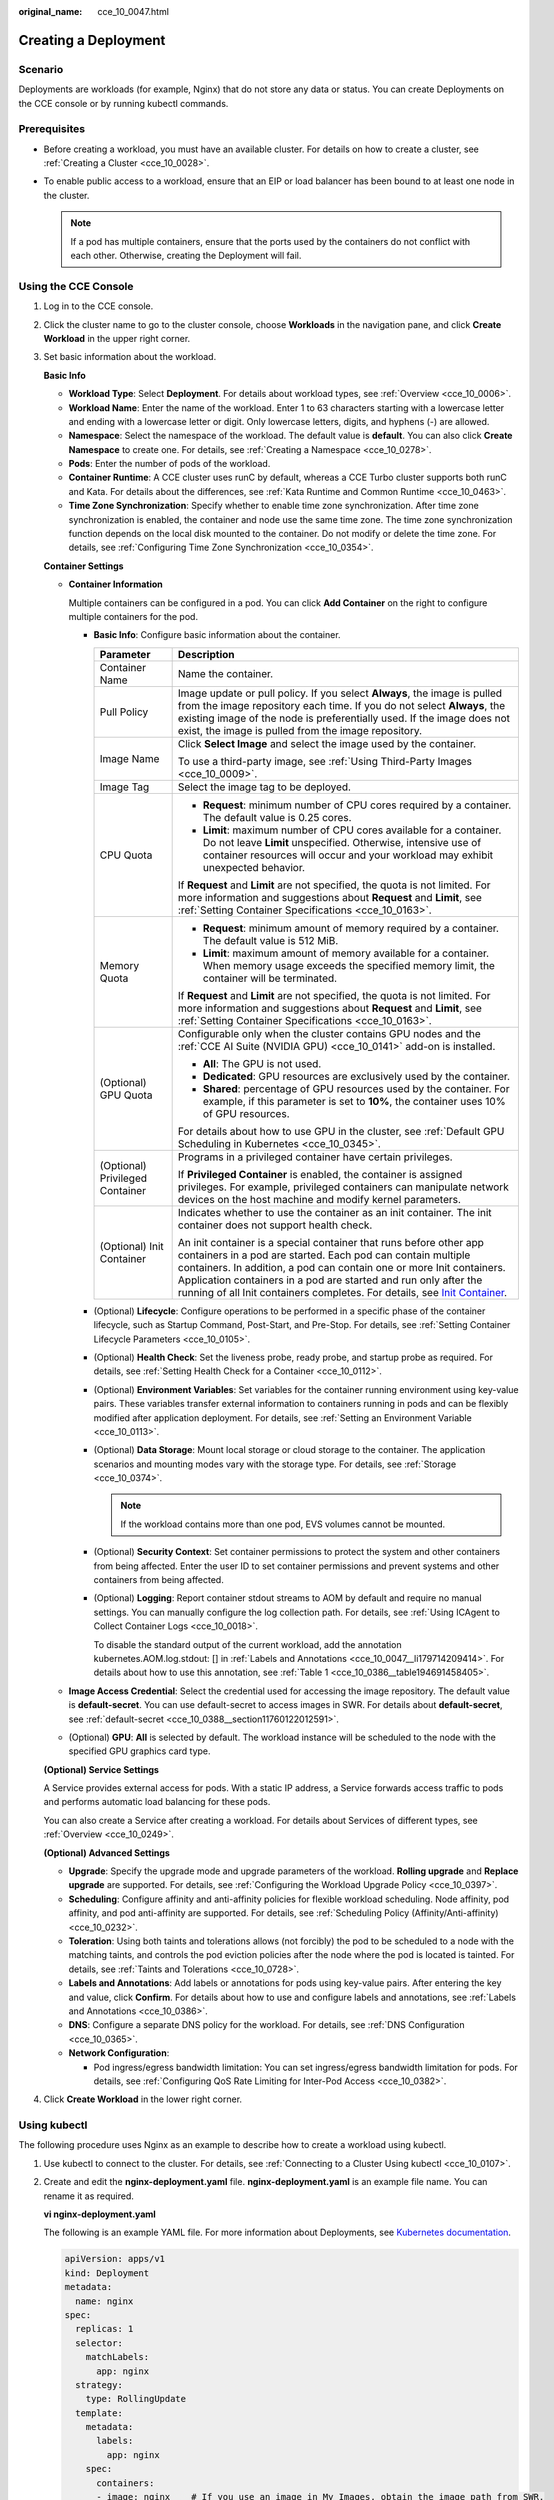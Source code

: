 :original_name: cce_10_0047.html

.. _cce_10_0047:

Creating a Deployment
=====================

Scenario
--------

Deployments are workloads (for example, Nginx) that do not store any data or status. You can create Deployments on the CCE console or by running kubectl commands.

Prerequisites
-------------

-  Before creating a workload, you must have an available cluster. For details on how to create a cluster, see :ref:`Creating a Cluster <cce_10_0028>`.
-  To enable public access to a workload, ensure that an EIP or load balancer has been bound to at least one node in the cluster.

   .. note::

      If a pod has multiple containers, ensure that the ports used by the containers do not conflict with each other. Otherwise, creating the Deployment will fail.

Using the CCE Console
---------------------

#. Log in to the CCE console.

#. Click the cluster name to go to the cluster console, choose **Workloads** in the navigation pane, and click **Create Workload** in the upper right corner.

#. Set basic information about the workload.

   **Basic Info**

   -  **Workload Type**: Select **Deployment**. For details about workload types, see :ref:`Overview <cce_10_0006>`.
   -  **Workload Name**: Enter the name of the workload. Enter 1 to 63 characters starting with a lowercase letter and ending with a lowercase letter or digit. Only lowercase letters, digits, and hyphens (-) are allowed.
   -  **Namespace**: Select the namespace of the workload. The default value is **default**. You can also click **Create Namespace** to create one. For details, see :ref:`Creating a Namespace <cce_10_0278>`.
   -  **Pods**: Enter the number of pods of the workload.
   -  **Container Runtime**: A CCE cluster uses runC by default, whereas a CCE Turbo cluster supports both runC and Kata. For details about the differences, see :ref:`Kata Runtime and Common Runtime <cce_10_0463>`.
   -  **Time Zone Synchronization**: Specify whether to enable time zone synchronization. After time zone synchronization is enabled, the container and node use the same time zone. The time zone synchronization function depends on the local disk mounted to the container. Do not modify or delete the time zone. For details, see :ref:`Configuring Time Zone Synchronization <cce_10_0354>`.

   **Container Settings**

   -  **Container Information**

      Multiple containers can be configured in a pod. You can click **Add Container** on the right to configure multiple containers for the pod.

      -  **Basic Info**: Configure basic information about the container.

         +-----------------------------------+------------------------------------------------------------------------------------------------------------------------------------------------------------------------------------------------------------------------------------------------------------------------------------------------------------------------------------------------------------------------------------------------------------------------------------+
         | Parameter                         | Description                                                                                                                                                                                                                                                                                                                                                                                                                        |
         +===================================+====================================================================================================================================================================================================================================================================================================================================================================================================================================+
         | Container Name                    | Name the container.                                                                                                                                                                                                                                                                                                                                                                                                                |
         +-----------------------------------+------------------------------------------------------------------------------------------------------------------------------------------------------------------------------------------------------------------------------------------------------------------------------------------------------------------------------------------------------------------------------------------------------------------------------------+
         | Pull Policy                       | Image update or pull policy. If you select **Always**, the image is pulled from the image repository each time. If you do not select **Always**, the existing image of the node is preferentially used. If the image does not exist, the image is pulled from the image repository.                                                                                                                                                |
         +-----------------------------------+------------------------------------------------------------------------------------------------------------------------------------------------------------------------------------------------------------------------------------------------------------------------------------------------------------------------------------------------------------------------------------------------------------------------------------+
         | Image Name                        | Click **Select Image** and select the image used by the container.                                                                                                                                                                                                                                                                                                                                                                 |
         |                                   |                                                                                                                                                                                                                                                                                                                                                                                                                                    |
         |                                   | To use a third-party image, see :ref:`Using Third-Party Images <cce_10_0009>`.                                                                                                                                                                                                                                                                                                                                                     |
         +-----------------------------------+------------------------------------------------------------------------------------------------------------------------------------------------------------------------------------------------------------------------------------------------------------------------------------------------------------------------------------------------------------------------------------------------------------------------------------+
         | Image Tag                         | Select the image tag to be deployed.                                                                                                                                                                                                                                                                                                                                                                                               |
         +-----------------------------------+------------------------------------------------------------------------------------------------------------------------------------------------------------------------------------------------------------------------------------------------------------------------------------------------------------------------------------------------------------------------------------------------------------------------------------+
         | CPU Quota                         | -  **Request**: minimum number of CPU cores required by a container. The default value is 0.25 cores.                                                                                                                                                                                                                                                                                                                              |
         |                                   | -  **Limit**: maximum number of CPU cores available for a container. Do not leave **Limit** unspecified. Otherwise, intensive use of container resources will occur and your workload may exhibit unexpected behavior.                                                                                                                                                                                                             |
         |                                   |                                                                                                                                                                                                                                                                                                                                                                                                                                    |
         |                                   | If **Request** and **Limit** are not specified, the quota is not limited. For more information and suggestions about **Request** and **Limit**, see :ref:`Setting Container Specifications <cce_10_0163>`.                                                                                                                                                                                                                         |
         +-----------------------------------+------------------------------------------------------------------------------------------------------------------------------------------------------------------------------------------------------------------------------------------------------------------------------------------------------------------------------------------------------------------------------------------------------------------------------------+
         | Memory Quota                      | -  **Request**: minimum amount of memory required by a container. The default value is 512 MiB.                                                                                                                                                                                                                                                                                                                                    |
         |                                   | -  **Limit**: maximum amount of memory available for a container. When memory usage exceeds the specified memory limit, the container will be terminated.                                                                                                                                                                                                                                                                          |
         |                                   |                                                                                                                                                                                                                                                                                                                                                                                                                                    |
         |                                   | If **Request** and **Limit** are not specified, the quota is not limited. For more information and suggestions about **Request** and **Limit**, see :ref:`Setting Container Specifications <cce_10_0163>`.                                                                                                                                                                                                                         |
         +-----------------------------------+------------------------------------------------------------------------------------------------------------------------------------------------------------------------------------------------------------------------------------------------------------------------------------------------------------------------------------------------------------------------------------------------------------------------------------+
         | (Optional) GPU Quota              | Configurable only when the cluster contains GPU nodes and the :ref:`CCE AI Suite (NVIDIA GPU) <cce_10_0141>` add-on is installed.                                                                                                                                                                                                                                                                                                  |
         |                                   |                                                                                                                                                                                                                                                                                                                                                                                                                                    |
         |                                   | -  **All**: The GPU is not used.                                                                                                                                                                                                                                                                                                                                                                                                   |
         |                                   | -  **Dedicated**: GPU resources are exclusively used by the container.                                                                                                                                                                                                                                                                                                                                                             |
         |                                   | -  **Shared**: percentage of GPU resources used by the container. For example, if this parameter is set to **10%**, the container uses 10% of GPU resources.                                                                                                                                                                                                                                                                       |
         |                                   |                                                                                                                                                                                                                                                                                                                                                                                                                                    |
         |                                   | For details about how to use GPU in the cluster, see :ref:`Default GPU Scheduling in Kubernetes <cce_10_0345>`.                                                                                                                                                                                                                                                                                                                    |
         +-----------------------------------+------------------------------------------------------------------------------------------------------------------------------------------------------------------------------------------------------------------------------------------------------------------------------------------------------------------------------------------------------------------------------------------------------------------------------------+
         | (Optional) Privileged Container   | Programs in a privileged container have certain privileges.                                                                                                                                                                                                                                                                                                                                                                        |
         |                                   |                                                                                                                                                                                                                                                                                                                                                                                                                                    |
         |                                   | If **Privileged Container** is enabled, the container is assigned privileges. For example, privileged containers can manipulate network devices on the host machine and modify kernel parameters.                                                                                                                                                                                                                                  |
         +-----------------------------------+------------------------------------------------------------------------------------------------------------------------------------------------------------------------------------------------------------------------------------------------------------------------------------------------------------------------------------------------------------------------------------------------------------------------------------+
         | (Optional) Init Container         | Indicates whether to use the container as an init container. The init container does not support health check.                                                                                                                                                                                                                                                                                                                     |
         |                                   |                                                                                                                                                                                                                                                                                                                                                                                                                                    |
         |                                   | An init container is a special container that runs before other app containers in a pod are started. Each pod can contain multiple containers. In addition, a pod can contain one or more Init containers. Application containers in a pod are started and run only after the running of all Init containers completes. For details, see `Init Container <https://kubernetes.io/docs/concepts/workloads/pods/init-containers/>`__. |
         +-----------------------------------+------------------------------------------------------------------------------------------------------------------------------------------------------------------------------------------------------------------------------------------------------------------------------------------------------------------------------------------------------------------------------------------------------------------------------------+

      -  (Optional) **Lifecycle**: Configure operations to be performed in a specific phase of the container lifecycle, such as Startup Command, Post-Start, and Pre-Stop. For details, see :ref:`Setting Container Lifecycle Parameters <cce_10_0105>`.

      -  (Optional) **Health Check**: Set the liveness probe, ready probe, and startup probe as required. For details, see :ref:`Setting Health Check for a Container <cce_10_0112>`.

      -  (Optional) **Environment Variables**: Set variables for the container running environment using key-value pairs. These variables transfer external information to containers running in pods and can be flexibly modified after application deployment. For details, see :ref:`Setting an Environment Variable <cce_10_0113>`.

      -  (Optional) **Data Storage**: Mount local storage or cloud storage to the container. The application scenarios and mounting modes vary with the storage type. For details, see :ref:`Storage <cce_10_0374>`.

         .. note::

            If the workload contains more than one pod, EVS volumes cannot be mounted.

      -  (Optional) **Security Context**: Set container permissions to protect the system and other containers from being affected. Enter the user ID to set container permissions and prevent systems and other containers from being affected.

      -  (Optional) **Logging**: Report container stdout streams to AOM by default and require no manual settings. You can manually configure the log collection path. For details, see :ref:`Using ICAgent to Collect Container Logs <cce_10_0018>`.

         To disable the standard output of the current workload, add the annotation kubernetes.AOM.log.stdout: [] in :ref:`Labels and Annotations <cce_10_0047__li179714209414>`. For details about how to use this annotation, see :ref:`Table 1 <cce_10_0386__table194691458405>`.

   -  **Image Access Credential**: Select the credential used for accessing the image repository. The default value is **default-secret**. You can use default-secret to access images in SWR. For details about **default-secret**, see :ref:`default-secret <cce_10_0388__section11760122012591>`.

   -  (Optional) **GPU**: **All** is selected by default. The workload instance will be scheduled to the node with the specified GPU graphics card type.

   **(Optional) Service Settings**

   A Service provides external access for pods. With a static IP address, a Service forwards access traffic to pods and performs automatic load balancing for these pods.

   You can also create a Service after creating a workload. For details about Services of different types, see :ref:`Overview <cce_10_0249>`.

   **(Optional) Advanced Settings**

   -  **Upgrade**: Specify the upgrade mode and upgrade parameters of the workload. **Rolling upgrade** and **Replace upgrade** are supported. For details, see :ref:`Configuring the Workload Upgrade Policy <cce_10_0397>`.

   -  **Scheduling**: Configure affinity and anti-affinity policies for flexible workload scheduling. Node affinity, pod affinity, and pod anti-affinity are supported. For details, see :ref:`Scheduling Policy (Affinity/Anti-affinity) <cce_10_0232>`.

   -  **Toleration**: Using both taints and tolerations allows (not forcibly) the pod to be scheduled to a node with the matching taints, and controls the pod eviction policies after the node where the pod is located is tainted. For details, see :ref:`Taints and Tolerations <cce_10_0728>`.

   -  .. _cce_10_0047__li179714209414:

      **Labels and Annotations**: Add labels or annotations for pods using key-value pairs. After entering the key and value, click **Confirm**. For details about how to use and configure labels and annotations, see :ref:`Labels and Annotations <cce_10_0386>`.

   -  **DNS**: Configure a separate DNS policy for the workload. For details, see :ref:`DNS Configuration <cce_10_0365>`.

   -  **Network Configuration**:

      -  Pod ingress/egress bandwidth limitation: You can set ingress/egress bandwidth limitation for pods. For details, see :ref:`Configuring QoS Rate Limiting for Inter-Pod Access <cce_10_0382>`.

#. Click **Create Workload** in the lower right corner.

.. _cce_10_0047__section155246177178:

Using kubectl
-------------

The following procedure uses Nginx as an example to describe how to create a workload using kubectl.

#. Use kubectl to connect to the cluster. For details, see :ref:`Connecting to a Cluster Using kubectl <cce_10_0107>`.

#. Create and edit the **nginx-deployment.yaml** file. **nginx-deployment.yaml** is an example file name. You can rename it as required.

   **vi nginx-deployment.yaml**

   The following is an example YAML file. For more information about Deployments, see `Kubernetes documentation <https://kubernetes.io/docs/concepts/workloads/controllers/deployment/>`__.

   .. code-block::

      apiVersion: apps/v1
      kind: Deployment
      metadata:
        name: nginx
      spec:
        replicas: 1
        selector:
          matchLabels:
            app: nginx
        strategy:
          type: RollingUpdate
        template:
          metadata:
            labels:
              app: nginx
          spec:
            containers:
            - image: nginx    # If you use an image in My Images, obtain the image path from SWR.
              imagePullPolicy: Always
              name: nginx
            imagePullSecrets:
            - name: default-secret

   For details about these parameters, see :ref:`Table 1 <cce_10_0047__table132326831016>`.

   .. _cce_10_0047__table132326831016:

   .. table:: **Table 1** Deployment YAML parameters

      +-----------------------+----------------------------------------------------------------------------------------------------------------------------------------------------------------------------------------------------------------------------------------------------------------------------------------------------------------------------------------+-----------------------+
      | Parameter             | Description                                                                                                                                                                                                                                                                                                                            | Mandatory/Optional    |
      +=======================+========================================================================================================================================================================================================================================================================================================================================+=======================+
      | apiVersion            | API version.                                                                                                                                                                                                                                                                                                                           | Mandatory             |
      |                       |                                                                                                                                                                                                                                                                                                                                        |                       |
      |                       | .. note::                                                                                                                                                                                                                                                                                                                              |                       |
      |                       |                                                                                                                                                                                                                                                                                                                                        |                       |
      |                       |    Set this parameter based on the cluster version.                                                                                                                                                                                                                                                                                    |                       |
      |                       |                                                                                                                                                                                                                                                                                                                                        |                       |
      |                       |    -  For clusters of v1.17 or later, the apiVersion format of Deployments is **apps/v1**.                                                                                                                                                                                                                                             |                       |
      |                       |    -  For clusters of v1.15 or earlier, the apiVersion format of Deployments is **extensions/v1beta1**.                                                                                                                                                                                                                                |                       |
      +-----------------------+----------------------------------------------------------------------------------------------------------------------------------------------------------------------------------------------------------------------------------------------------------------------------------------------------------------------------------------+-----------------------+
      | kind                  | Type of a created object.                                                                                                                                                                                                                                                                                                              | Mandatory             |
      +-----------------------+----------------------------------------------------------------------------------------------------------------------------------------------------------------------------------------------------------------------------------------------------------------------------------------------------------------------------------------+-----------------------+
      | metadata              | Metadata of a resource object.                                                                                                                                                                                                                                                                                                         | Mandatory             |
      +-----------------------+----------------------------------------------------------------------------------------------------------------------------------------------------------------------------------------------------------------------------------------------------------------------------------------------------------------------------------------+-----------------------+
      | name                  | Name of the Deployment.                                                                                                                                                                                                                                                                                                                | Mandatory             |
      +-----------------------+----------------------------------------------------------------------------------------------------------------------------------------------------------------------------------------------------------------------------------------------------------------------------------------------------------------------------------------+-----------------------+
      | spec                  | Detailed description of the Deployment.                                                                                                                                                                                                                                                                                                | Mandatory             |
      +-----------------------+----------------------------------------------------------------------------------------------------------------------------------------------------------------------------------------------------------------------------------------------------------------------------------------------------------------------------------------+-----------------------+
      | replicas              | Number of pods.                                                                                                                                                                                                                                                                                                                        | Mandatory             |
      +-----------------------+----------------------------------------------------------------------------------------------------------------------------------------------------------------------------------------------------------------------------------------------------------------------------------------------------------------------------------------+-----------------------+
      | selector              | Determines container pods that can be managed by the Deployment.                                                                                                                                                                                                                                                                       | Mandatory             |
      +-----------------------+----------------------------------------------------------------------------------------------------------------------------------------------------------------------------------------------------------------------------------------------------------------------------------------------------------------------------------------+-----------------------+
      | strategy              | Upgrade mode. Possible values:                                                                                                                                                                                                                                                                                                         | Optional              |
      |                       |                                                                                                                                                                                                                                                                                                                                        |                       |
      |                       | -  RollingUpdate                                                                                                                                                                                                                                                                                                                       |                       |
      |                       | -  ReplaceUpdate                                                                                                                                                                                                                                                                                                                       |                       |
      |                       |                                                                                                                                                                                                                                                                                                                                        |                       |
      |                       | By default, rolling update is used.                                                                                                                                                                                                                                                                                                    |                       |
      +-----------------------+----------------------------------------------------------------------------------------------------------------------------------------------------------------------------------------------------------------------------------------------------------------------------------------------------------------------------------------+-----------------------+
      | template              | Detailed description of a created container pod.                                                                                                                                                                                                                                                                                       | Mandatory             |
      +-----------------------+----------------------------------------------------------------------------------------------------------------------------------------------------------------------------------------------------------------------------------------------------------------------------------------------------------------------------------------+-----------------------+
      | metadata              | Metadata.                                                                                                                                                                                                                                                                                                                              | Mandatory             |
      +-----------------------+----------------------------------------------------------------------------------------------------------------------------------------------------------------------------------------------------------------------------------------------------------------------------------------------------------------------------------------+-----------------------+
      | labels                | **metadata.labels**: Container labels.                                                                                                                                                                                                                                                                                                 | Optional              |
      +-----------------------+----------------------------------------------------------------------------------------------------------------------------------------------------------------------------------------------------------------------------------------------------------------------------------------------------------------------------------------+-----------------------+
      | spec:                 | -  **image** (mandatory): Name of a container image.                                                                                                                                                                                                                                                                                   | Mandatory             |
      |                       | -  **imagePullPolicy** (optional): Policy for obtaining an image. The options include **Always** (attempting to download images each time), **Never** (only using local images), and **IfNotPresent** (using local images if they are available; downloading images if local images are unavailable). The default value is **Always**. |                       |
      | containers            | -  **name** (mandatory): Container name.                                                                                                                                                                                                                                                                                               |                       |
      +-----------------------+----------------------------------------------------------------------------------------------------------------------------------------------------------------------------------------------------------------------------------------------------------------------------------------------------------------------------------------+-----------------------+
      | imagePullSecrets      | Name of the secret used during image pulling. If a private image is used, this parameter is mandatory.                                                                                                                                                                                                                                 | Optional              |
      |                       |                                                                                                                                                                                                                                                                                                                                        |                       |
      |                       | -  To pull an image from the Software Repository for Container (SWR), set this parameter to **default-secret**.                                                                                                                                                                                                                        |                       |
      |                       | -  To pull an image from a third-party image repository, set this parameter to the name of the created secret.                                                                                                                                                                                                                         |                       |
      +-----------------------+----------------------------------------------------------------------------------------------------------------------------------------------------------------------------------------------------------------------------------------------------------------------------------------------------------------------------------------+-----------------------+

#. Create a Deployment.

   **kubectl create -f nginx-deployment.yaml**

   If the following information is displayed, the Deployment is being created.

   .. code-block::

      deployment "nginx" created

#. Query the Deployment status.

   **kubectl get deployment**

   If the following information is displayed, the Deployment is running.

   .. code-block::

      NAME           READY     UP-TO-DATE   AVAILABLE   AGE
      nginx          1/1       1            1           4m5s

   **Parameter description**

   -  **NAME**: Name of the application running in the pod.
   -  **READY**: indicates the number of available workloads. The value is displayed as "the number of available pods/the number of expected pods".
   -  **UP-TO-DATE**: indicates the number of replicas that have been updated.
   -  **AVAILABLE**: indicates the number of available pods.
   -  **AGE**: period the Deployment keeps running

#. If the Deployment will be accessed through a ClusterIP or NodePort Service, add the corresponding Service. For details, see :ref:`Network <cce_10_0020>`.
